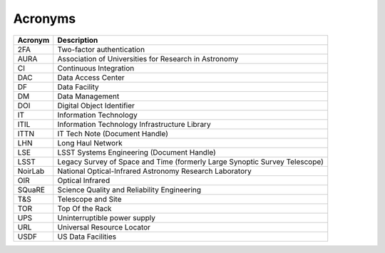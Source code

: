 Acronyms
========

.. _table-label:

======= ===========
Acronym	Description
======= ===========
2FA	    Two-factor authentication
AURA	  Association of Universities for Research in Astronomy
CI	    Continuous Integration
DAC	    Data Access Center
DF	    Data Facility
DM	    Data Management
DOI	    Digital Object Identifier
IT	    Information Technology
ITIL	  Information Technology Infrastructure Library
ITTN	  IT Tech Note (Document Handle)
LHN     Long Haul Network
LSE	    LSST Systems Engineering (Document Handle)
LSST	  Legacy Survey of Space and Time (formerly Large Synoptic Survey Telescope)
NoirLab National Optical-Infrared Astronomy Research Laboratory
OIR	    Optical Infrared
SQuaRE	Science Quality and Reliability Engineering
T\&S	  Telescope and Site
TOR	    Top Of the Rack
UPS	    Uninterruptible power supply
URL	    Universal Resource Locator
USDF    US Data Facilities
======= ===========
